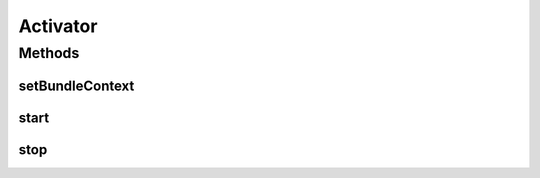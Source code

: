 .. java:import:: org.apache.felix.http.api ExtHttpService

.. java:import:: org.motechproject.osgi.web Header

.. java:import:: org.motechproject.osgi.web ModuleRegistrationData

.. java:import:: org.motechproject.osgi.web MotechOsgiWebApplicationContext

.. java:import:: org.motechproject.osgi.web UIFrameworkService

.. java:import:: org.motechproject.osgi.web.exception ServletRegistrationException

.. java:import:: org.motechproject.osgi.web.ext HttpContextFactory

.. java:import:: org.motechproject.security.constants PermissionNames

.. java:import:: org.motechproject.security.filter MotechDelegatingFilterProxy

.. java:import:: org.motechproject.security.service MotechProxyManager

.. java:import:: org.osgi.framework BundleActivator

.. java:import:: org.osgi.framework BundleContext

.. java:import:: org.osgi.framework ServiceReference

.. java:import:: org.osgi.service.http HttpContext

.. java:import:: org.osgi.util.tracker ServiceTracker

.. java:import:: org.slf4j Logger

.. java:import:: org.slf4j LoggerFactory

.. java:import:: org.springframework.web.filter DelegatingFilterProxy

.. java:import:: org.springframework.web.servlet DispatcherServlet

Activator
=========

.. java:package:: org.motechproject.security.osgi
   :noindex:

.. java:type:: public class Activator implements BundleActivator

   The Spring security activator is used to register the spring security filter, dispatcher servlet, and MotechProxyManager, which is necessary for supporting dynamic security. When initializing the security chain, the DB will be consulted for security configuration, if it's not there then the default security filter from the securityContext file is used.

Methods
-------
setBundleContext
^^^^^^^^^^^^^^^^

.. java:method:: public static void setBundleContext(BundleContext context)
   :outertype: Activator

start
^^^^^

.. java:method:: @Override public void start(BundleContext context)
   :outertype: Activator

stop
^^^^

.. java:method:: public void stop(BundleContext context)
   :outertype: Activator

